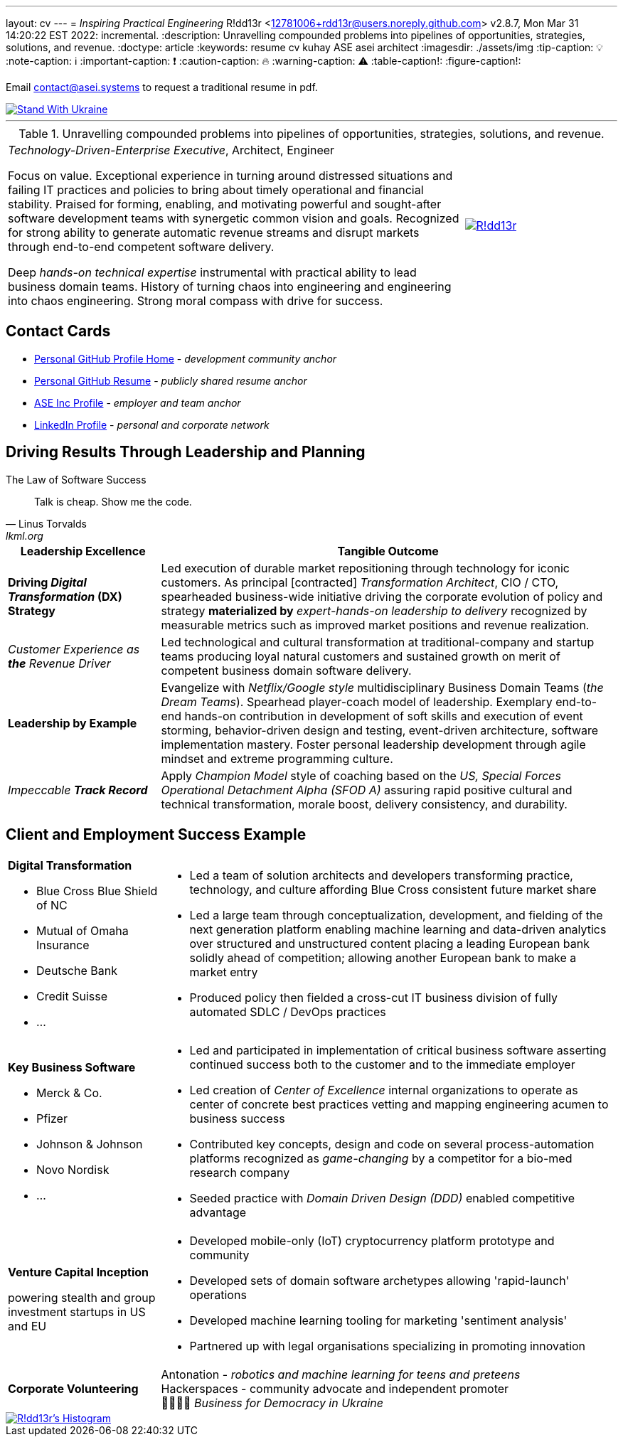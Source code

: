 ---
layout: cv
---
= _Inspiring Practical Engineering_
R!dd13r <12781006+rdd13r@users.noreply.github.com>
v2.8.7, Mon Mar 31 14:20:22 EST 2022: incremental.
:description: Unravelling compounded problems into pipelines of opportunities, strategies, solutions, and revenue.
:doctype: article
:keywords: resume cv kuhay ASE asei architect
:imagesdir: ./assets/img
:tip-caption: 💡️
:note-caption: ℹ️
:important-caption: ❗
:caution-caption: 🔥
:warning-caption: ⚠️
:table-caption!:
:figure-caption!:

Email mailto:contact@asei.systems[contact@asei.systems] to request a traditional resume in pdf.

[#img-ukr]
[link=https://stand-with-ukraine.pp.ua]
image::https://raw.githubusercontent.com/vshymanskyy/StandWithUkraine/main/badges/StandWithUkraine.svg[Stand With Ukraine]

'''
.Unravelling compounded problems into pipelines of opportunities, strategies, solutions, and revenue.
[cols="3a,1a",frame=all,grid=row]
|===
| _Technology-Driven-Enterprise Executive_, Architect, Engineer

Focus on value. Exceptional experience in turning around distressed situations and failing IT practices and policies to bring about timely operational and financial stability. Praised for forming, enabling, and motivating powerful and sought-after software development teams with synergetic common vision and goals. Recognized for strong ability to generate automatic revenue streams and disrupt markets through end-to-end competent software delivery.

Deep _hands-on technical expertise_ instrumental with practical ability to lead business domain teams. History of turning chaos into engineering and engineering into chaos engineering. Strong moral compass with drive for success.
| [#img-vkp]
[link=https://www.linkedin.com/in/vadimkuhay/]
image::https://rdd13r.github.io/rdd13r/assets/img/vp.png[R!dd13r]
|===

== Contact Cards

- https://github.com/rdd13r[Personal GitHub Profile Home^] - _development community anchor_
- https://rdd13r.github.io/rdd13r[Personal GitHub Resume^] - _publicly shared resume anchor_
- https://www.asei.systems/our-team[ASE Inc Profile^] - _employer and team anchor_
- https://www.linkedin.com/in/vadimkuhay[LinkedIn Profile^] - _personal and corporate network_

<<<

== Driving Results Through Leadership and Planning

.The Law of Software Success
[quote, Linus Torvalds, lkml.org, 2000-08-25 ]
____
Talk is cheap. Show me the code.
____

[cols="1a,3a",frame=all,grid=rows]
|===
| Leadership Excellence | Tangible Outcome

| **Driving _Digital Transformation_ (DX) Strategy**
| Led execution of durable market repositioning through technology for iconic customers. As principal [contracted] _Transformation Architect_, CIO / CTO, spearheaded business-wide initiative driving the corporate evolution of policy and strategy **materialized by** _expert-hands-on leadership to delivery_ recognized by measurable metrics such as improved market positions and revenue realization.

| _Customer Experience as **the** Revenue Driver_
| Led technological and cultural transformation at traditional-company and startup teams producing loyal natural customers and sustained growth on merit of competent business domain software delivery.

| **Leadership by Example**
| Evangelize with _Netflix/Google style_ multidisciplinary Business Domain Teams (_the Dream Teams_). Spearhead player-coach model of leadership. Exemplary end-to-end hands-on contribution in development of soft skills and execution of event storming, behavior-driven design and testing, event-driven architecture, software implementation mastery. Foster personal leadership development through agile mindset and extreme programming culture.

| _Impeccable **Track Record**_
| Apply _Champion Model_ style of coaching based on the _US, Special Forces Operational Detachment Alpha (SFOD A)_ assuring rapid positive cultural and technical transformation, morale boost, delivery consistency, and durability.
|===

<<<

== Client and Employment Success Example

[cols="1a,3a",frame=all,grid=rows]
|===

| **Digital Transformation**

- Blue Cross Blue Shield of NC
- Mutual of Omaha Insurance
- Deutsche Bank
- Credit Suisse
- ...

|
- Led a team of solution architects and developers transforming practice, technology, and culture affording Blue Cross consistent future market share
- Led a large team through conceptualization, development, and fielding of the next generation platform enabling machine learning and data-driven analytics over structured and unstructured content placing a leading European bank solidly ahead of competition; allowing another European bank to make a market entry
- Produced policy then fielded a cross-cut IT business division of fully automated SDLC / DevOps practices

| **Key Business Software **

- Merck & Co.
- Pfizer
- Johnson & Johnson
- Novo Nordisk
- ...

|
- Led and participated in implementation of critical business software asserting continued success both to the customer and to the immediate employer
- Led creation of _Center of Excellence_ internal organizations to operate as center of concrete best practices vetting and mapping engineering acumen to business success
- Contributed key concepts, design and code on several process-automation platforms recognized as _game-changing_ by a competitor for a bio-med research company
- Seeded practice with _Domain Driven Design (DDD)_ enabled competitive advantage

| **Venture Capital Inception**

powering stealth and group investment startups in US and EU

|
- Developed mobile-only (IoT) cryptocurrency platform prototype and community
- Developed sets of domain software archetypes allowing 'rapid-launch' operations
- Developed machine learning tooling for marketing 'sentiment analysis'
- Partnered up with legal organisations specializing in promoting innovation

| **Corporate Volunteering**
>| Antonation - _robotics and machine learning for teens and preteens_ +
Hackerspaces - community advocate and independent promoter +
💙💛🇺🇸 _Business for Democracy in Ukraine_
|===

<<<

[#img-histogram]
[link=https://www.linkedin.com/in/vadimkuhay/]
image::https://rdd13r.github.io/rdd13r/assets/img/history_vert.drawio.png[R!dd13r's Histogram]